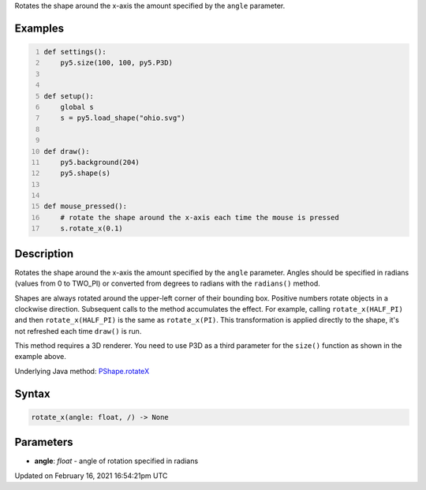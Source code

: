 .. title: rotate_x()
.. slug: py5shape_rotate_x
.. date: 2021-02-16 16:54:21 UTC+00:00
.. tags:
.. category:
.. link:
.. description: py5 rotate_x() documentation
.. type: text

Rotates the shape around the x-axis the amount specified by the ``angle`` parameter.

Examples
========

.. raw:: html

    <div class="example-table">

.. raw:: html

    <div class="example-row"><div class="example-cell-image">

.. raw:: html

    </div><div class="example-cell-code">

.. code:: python
    :number-lines:

    def settings():
        py5.size(100, 100, py5.P3D)


    def setup():
        global s
        s = py5.load_shape("ohio.svg")


    def draw():
        py5.background(204)
        py5.shape(s)


    def mouse_pressed():
        # rotate the shape around the x-axis each time the mouse is pressed
        s.rotate_x(0.1)

.. raw:: html

    </div></div>

.. raw:: html

    </div>

Description
===========

Rotates the shape around the x-axis the amount specified by the ``angle`` parameter. Angles should be specified in radians (values from 0 to TWO_PI) or converted from degrees to radians with the ``radians()`` method.

Shapes are always rotated around the upper-left corner of their bounding box. Positive numbers rotate objects in a clockwise direction. Subsequent calls to the method accumulates the effect. For example, calling ``rotate_x(HALF_PI)`` and then ``rotate_x(HALF_PI)`` is the same as ``rotate_x(PI)``. This transformation is applied directly to the shape, it's not refreshed each time ``draw()`` is run.  

This method requires a 3D renderer. You need to use P3D as a third parameter for the ``size()`` function as shown in the example above.

Underlying Java method: `PShape.rotateX <https://processing.org/reference/PShape_rotateX_.html>`_

Syntax
======

.. code:: python

    rotate_x(angle: float, /) -> None

Parameters
==========

* **angle**: `float` - angle of rotation specified in radians


Updated on February 16, 2021 16:54:21pm UTC

